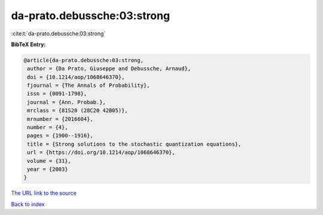 da-prato.debussche:03:strong
============================

:cite:t:`da-prato.debussche:03:strong`

**BibTeX Entry:**

.. code-block:: bibtex

   @article{da-prato.debussche:03:strong,
    author = {Da Prato, Giuseppe and Debussche, Arnaud},
    doi = {10.1214/aop/1068646370},
    fjournal = {The Annals of Probability},
    issn = {0091-1798},
    journal = {Ann. Probab.},
    mrclass = {81S20 (28C20 42B05)},
    mrnumber = {2016604},
    number = {4},
    pages = {1900--1916},
    title = {Strong solutions to the stochastic quantization equations},
    url = {https://doi.org/10.1214/aop/1068646370},
    volume = {31},
    year = {2003}
   }
`The URL link to the source <ttps://doi.org/10.1214/aop/1068646370}>`_


`Back to index <../By-Cite-Keys.html>`_
